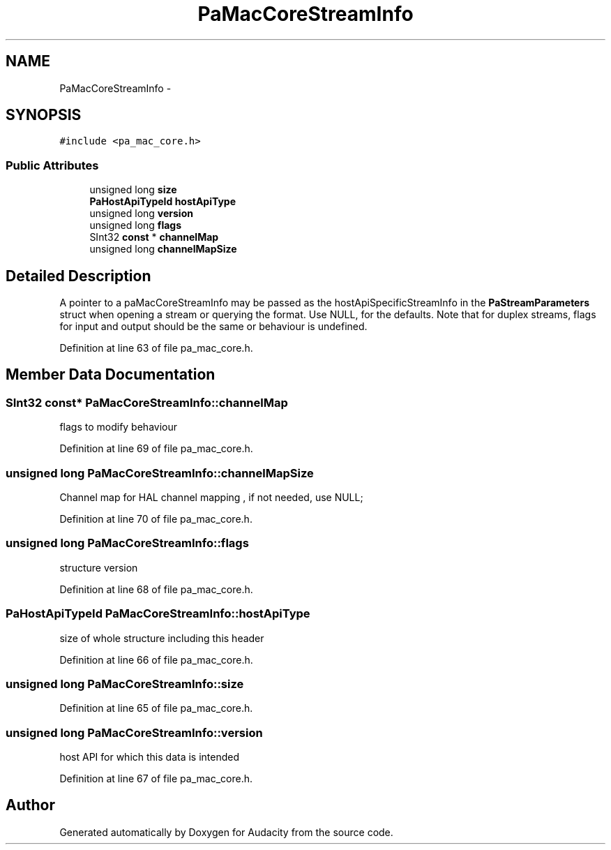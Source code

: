 .TH "PaMacCoreStreamInfo" 3 "Thu Apr 28 2016" "Audacity" \" -*- nroff -*-
.ad l
.nh
.SH NAME
PaMacCoreStreamInfo \- 
.SH SYNOPSIS
.br
.PP
.PP
\fC#include <pa_mac_core\&.h>\fP
.SS "Public Attributes"

.in +1c
.ti -1c
.RI "unsigned long \fBsize\fP"
.br
.ti -1c
.RI "\fBPaHostApiTypeId\fP \fBhostApiType\fP"
.br
.ti -1c
.RI "unsigned long \fBversion\fP"
.br
.ti -1c
.RI "unsigned long \fBflags\fP"
.br
.ti -1c
.RI "SInt32 \fBconst\fP * \fBchannelMap\fP"
.br
.ti -1c
.RI "unsigned long \fBchannelMapSize\fP"
.br
.in -1c
.SH "Detailed Description"
.PP 
A pointer to a paMacCoreStreamInfo may be passed as the hostApiSpecificStreamInfo in the \fBPaStreamParameters\fP struct when opening a stream or querying the format\&. Use NULL, for the defaults\&. Note that for duplex streams, flags for input and output should be the same or behaviour is undefined\&. 
.PP
Definition at line 63 of file pa_mac_core\&.h\&.
.SH "Member Data Documentation"
.PP 
.SS "SInt32 \fBconst\fP* PaMacCoreStreamInfo::channelMap"
flags to modify behaviour 
.PP
Definition at line 69 of file pa_mac_core\&.h\&.
.SS "unsigned long PaMacCoreStreamInfo::channelMapSize"
Channel map for HAL channel mapping , if not needed, use NULL; 
.PP
Definition at line 70 of file pa_mac_core\&.h\&.
.SS "unsigned long PaMacCoreStreamInfo::flags"
structure version 
.PP
Definition at line 68 of file pa_mac_core\&.h\&.
.SS "\fBPaHostApiTypeId\fP PaMacCoreStreamInfo::hostApiType"
size of whole structure including this header 
.PP
Definition at line 66 of file pa_mac_core\&.h\&.
.SS "unsigned long PaMacCoreStreamInfo::size"

.PP
Definition at line 65 of file pa_mac_core\&.h\&.
.SS "unsigned long PaMacCoreStreamInfo::version"
host API for which this data is intended 
.PP
Definition at line 67 of file pa_mac_core\&.h\&.

.SH "Author"
.PP 
Generated automatically by Doxygen for Audacity from the source code\&.
